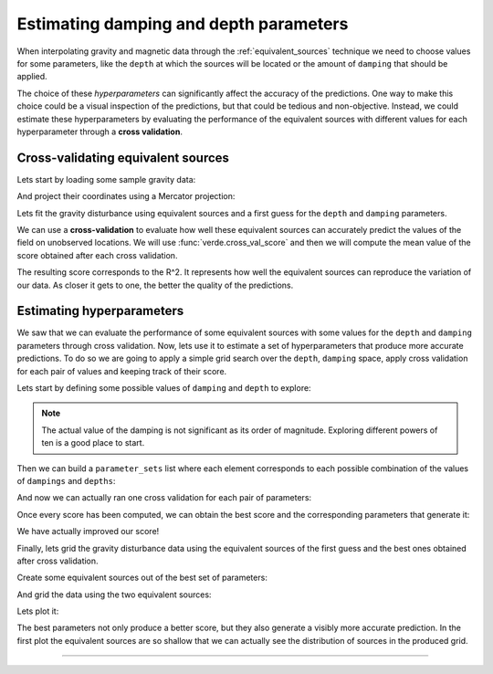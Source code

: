 .. _eqs-parameters-estimation:

Estimating damping and depth parameters
=======================================

When interpolating gravity and magnetic data through the
:ref:`equivalent_sources` technique we need to choose values for some
parameters, like the ``depth`` at which the sources will be located or the
amount of ``damping`` that should be applied.

The choice of these *hyperparameters* can significantly affect the accuracy of
the predictions. One way to make this choice could be a visual inspection of
the predictions, but that could be tedious and non-objective. Instead, we could
estimate these hyperparameters by evaluating the performance of the equivalent
sources with different values for each hyperparameter through a **cross
validation**.

.. seealso::

   Evaluating the performance of :class:`EquivalentSources` through cross
   validation is very similar to how we do it for any :mod:`verde` gridder.
   Refer to Verde's
   `Evaluating Performance
   <https://www.fatiando.org/verde/latest/tutorials/model_evaluation.html>`_
   and `Model Selection
   <https://www.fatiando.org/verde/latest/tutorials/model_selection.html>`_
   for further details.


Cross-validating equivalent sources
-----------------------------------

Lets start by loading some sample gravity data:

.. jupyter-execute::

   import ensaio
   import pandas as pd

   fname = ensaio.fetch_bushveld_gravity(version=1)
   data = pd.read_csv(fname)
   data

And project their coordinates using a Mercator projection:

.. jupyter-execute::

   import pyproj

   projection = pyproj.Proj(proj="merc", lat_ts=data.latitude.values.mean())
   easting, northing = projection(data.longitude.values, data.latitude.values)

   coordinates = (easting, northing, data.height_geometric_m.values)

Lets fit the gravity disturbance using equivalent sources and a first guess for
the ``depth`` and ``damping`` parameters.

.. jupyter-execute::

   import harmonica as hm

   eqs_first_guess = hm.EquivalentSources(depth=1e3, damping=1)
   eqs_first_guess.fit(coordinates, data.gravity_disturbance_mgal)


We can use a **cross-validation** to evaluate how well these equivalent sources
can accurately predict the values of the field on unobserved locations.
We will use :func:`verde.cross_val_score` and then we will compute the mean
value of the score obtained after each cross validation.

.. jupyter-execute::

   import numpy as np
   import verde as vd

   score_first_guess = np.mean(
       vd.cross_val_score(
           eqs_first_guess,
           coordinates,
           data.gravity_disturbance_mgal,
       )
   )
   score_first_guess

The resulting score corresponds to the R^2. It represents how well the
equivalent sources can reproduce the variation of our data. As closer it gets
to one, the better the quality of the predictions.


Estimating hyperparameters
--------------------------

We saw that we can evaluate the performance of some equivalent sources with
some values for the ``depth`` and ``damping`` parameters through cross
validation.
Now, lets use it to estimate a set of hyperparameters that produce more
accurate predictions.
To do so we are going to apply a simple grid search over the ``depth``,
``damping`` space, apply cross validation for each pair of values and keeping
track of their score.


Lets start by defining some possible values of ``damping`` and ``depth`` to
explore:

.. jupyter-execute::


   dampings = [0.01, 0.1, 1, 10,]
   depths = [5e3, 10e3, 20e3, 50e3]

.. note::

   The actual value of the damping is not significant as its order of
   magnitude. Exploring different powers of ten is a good place to start.

Then we can build a ``parameter_sets`` list where each element corresponds to
each possible combination of the values of ``dampings`` and ``depths``:

.. jupyter-execute::

   import itertools

   parameter_sets = [
       dict(damping=combo[0], depth=combo[1])
       for combo in itertools.product(dampings, depths)
   ]
   print("Number of combinations:", len(parameter_sets))
   print("Combinations:", parameter_sets)

And now we can actually ran one cross validation for each pair of parameters:

.. jupyter-execute::

   equivalent_sources = hm.EquivalentSources()

   scores = []
   for params in parameter_sets:
       equivalent_sources.set_params(**params)
       score = np.mean(
           vd.cross_val_score(
               equivalent_sources,
               coordinates,
               data.gravity_disturbance_mgal,
           )
       )
       scores.append(score)
   scores

Once every score has been computed, we can obtain the best score and the
corresponding parameters that generate it:

.. jupyter-execute::

   best = np.argmax(scores)
   print("Best score:", scores[best])
   print("Score with defaults:", score_first_guess)
   print("Best parameters:", parameter_sets[best])

We have actually improved our score!

Finally, lets grid the gravity disturbance data using the equivalent sources of
the first guess and the best ones obtained after cross validation.


Create some equivalent sources out of the best set of parameters:

.. jupyter-execute::

   eqs_best = hm.EquivalentSources(**parameter_sets[best]).fit(
       coordinates, data.gravity_disturbance_mgal
   )

And grid the data using the two equivalent sources:

.. jupyter-execute::

   # Define grid coordinates
   region = vd.get_region(coordinates)
   grid_coords = vd.grid_coordinates(
       region=region,
       spacing=2e3,
       extra_coords=2.5e3,
   )

   grid_first_guess = eqs_first_guess.grid(grid_coords)
   grid = eqs_best.grid(grid_coords)

Lets plot it:

.. jupyter-execute::

   import pygmt

   # Set figure properties
   w, e, s, n = region
   fig_height = 10
   fig_width = fig_height * (e - w) / (n - s)
   fig_ratio = (n - s) / (fig_height / 100)
   fig_proj = f"x1:{fig_ratio}"

   maxabs = vd.maxabs(grid_first_guess.scalars, grid.scalars)

   fig = pygmt.Figure()

   # Make colormap of data
   pygmt.makecpt(cmap="polar+h0",series=(-maxabs, maxabs,))

   title = "Gravity disturbance with first guess"

   fig.grdimage(
      projection=fig_proj,
      region=region,
      frame=[f"WSne+t{title}", "xa100000+a15", "ya100000"],
      grid=grid_first_guess.scalars,
      cmap=True,
   )
   fig.colorbar(cmap=True, frame=["a50f25", "x+lmGal"])

   fig.shift_origin(xshift=fig_width + 1)

   title = "Gravity disturbance with best params"

   fig.grdimage(
      frame=[f"ESnw+t{title}", "xa100000+a15", "ya100000"],
      grid=grid.scalars,
      cmap=True,
   )
   fig.colorbar(cmap=True, frame=["a50f25", "x+lmGal"])

   fig.show(method="notebook")

The best parameters not only produce a better score, but they also generate
a visibly more accurate prediction. In the first plot the equivalent sources
are so shallow that we can actually see the distribution of sources in the
produced grid.

----

.. grid:: 2

    .. grid-item-card:: :jupyter-download-script:`Download Python script <eqs-parameters-estimation>`
        :text-align: center

    .. grid-item-card:: :jupyter-download-nb:`Download Jupyter notebook <eqs-parameters-estimation>`
        :text-align: center
